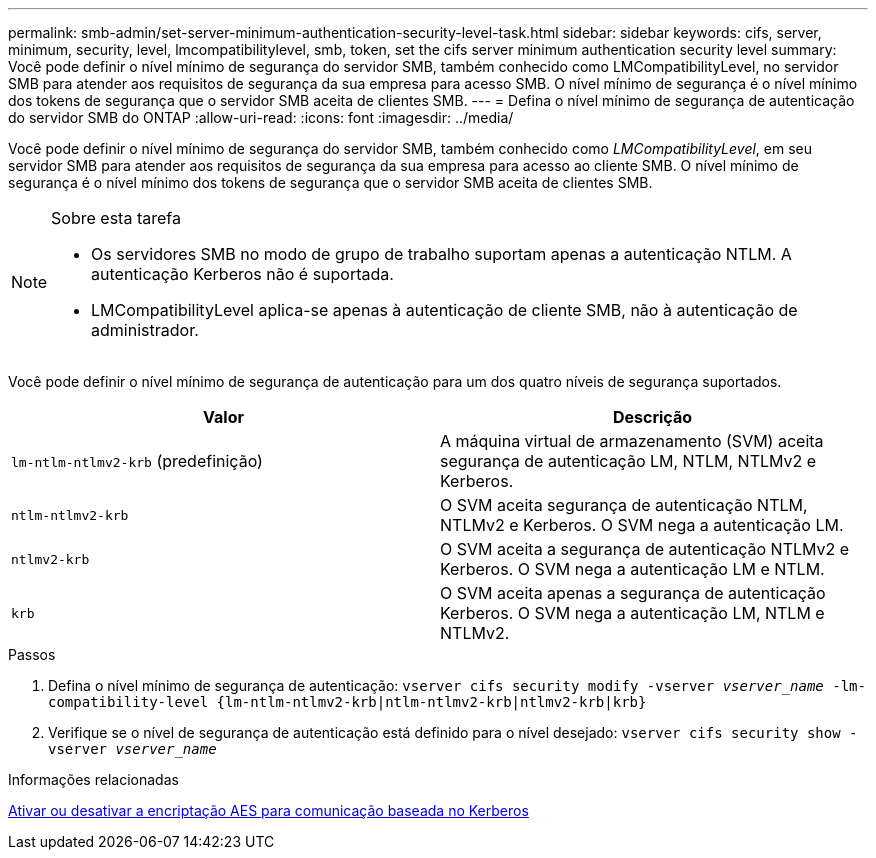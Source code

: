 ---
permalink: smb-admin/set-server-minimum-authentication-security-level-task.html 
sidebar: sidebar 
keywords: cifs, server, minimum, security, level, lmcompatibilitylevel, smb, token, set the cifs server minimum authentication security level 
summary: Você pode definir o nível mínimo de segurança do servidor SMB, também conhecido como LMCompatibilityLevel, no servidor SMB para atender aos requisitos de segurança da sua empresa para acesso SMB. O nível mínimo de segurança é o nível mínimo dos tokens de segurança que o servidor SMB aceita de clientes SMB. 
---
= Defina o nível mínimo de segurança de autenticação do servidor SMB do ONTAP
:allow-uri-read: 
:icons: font
:imagesdir: ../media/


[role="lead"]
Você pode definir o nível mínimo de segurança do servidor SMB, também conhecido como _LMCompatibilityLevel_, em seu servidor SMB para atender aos requisitos de segurança da sua empresa para acesso ao cliente SMB. O nível mínimo de segurança é o nível mínimo dos tokens de segurança que o servidor SMB aceita de clientes SMB.

[NOTE]
.Sobre esta tarefa
====
* Os servidores SMB no modo de grupo de trabalho suportam apenas a autenticação NTLM. A autenticação Kerberos não é suportada.
* LMCompatibilityLevel aplica-se apenas à autenticação de cliente SMB, não à autenticação de administrador.


====
Você pode definir o nível mínimo de segurança de autenticação para um dos quatro níveis de segurança suportados.

|===
| Valor | Descrição 


 a| 
`lm-ntlm-ntlmv2-krb` (predefinição)
 a| 
A máquina virtual de armazenamento (SVM) aceita segurança de autenticação LM, NTLM, NTLMv2 e Kerberos.



 a| 
`ntlm-ntlmv2-krb`
 a| 
O SVM aceita segurança de autenticação NTLM, NTLMv2 e Kerberos. O SVM nega a autenticação LM.



 a| 
`ntlmv2-krb`
 a| 
O SVM aceita a segurança de autenticação NTLMv2 e Kerberos. O SVM nega a autenticação LM e NTLM.



 a| 
`krb`
 a| 
O SVM aceita apenas a segurança de autenticação Kerberos. O SVM nega a autenticação LM, NTLM e NTLMv2.

|===
.Passos
. Defina o nível mínimo de segurança de autenticação: `vserver cifs security modify -vserver _vserver_name_ -lm-compatibility-level {lm-ntlm-ntlmv2-krb|ntlm-ntlmv2-krb|ntlmv2-krb|krb}`
. Verifique se o nível de segurança de autenticação está definido para o nível desejado: `vserver cifs security show -vserver _vserver_name_`


.Informações relacionadas
xref:enable-disable-aes-encryption-kerberos-task.adoc[Ativar ou desativar a encriptação AES para comunicação baseada no Kerberos]

